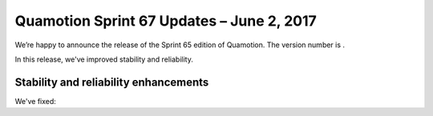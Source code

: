 Quamotion Sprint 67 Updates – June 2, 2017
==========================================

We’re happy to announce the release of the Sprint 65 edition of Quamotion. 
The version number is .

In this release, we've improved stability and reliability.

Stability and reliability enhancements
--------------------------------------

We've fixed:
